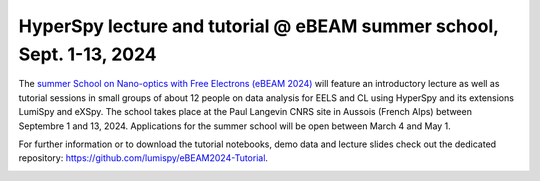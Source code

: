 .. post:: 2024-01-11
   :tags: training, summer-school, lumiSpy, eXSpy
   :category: event

HyperSpy lecture and tutorial @ eBEAM summer school, Sept. 1-13, 2024
=====================================================================

The `summer School on Nano-optics with Free Electrons (eBEAM 2024) 
<https://ebeam2024.sciencesconf.org/resource/page/id/3>`_ will feature an
introductory lecture as well as tutorial sessions in small groups of about 12 people
on data analysis for EELS and CL using HyperSpy and its extensions LumiSpy
and eXSpy. The school takes place at the Paul Langevin CNRS site in Aussois (French
Alps) between Septembre 1 and 13, 2024. Applications for the summer school will be
open between March 4 and May 1.

For further information or to download the tutorial notebooks, demo data
and lecture slides check out the dedicated repository:
`https://github.com/lumispy/eBEAM2024-Tutorial <https://github.com/lumispy/eBEAM2024-Tutorial>`_.

.. image:: https://ebeam2024.sciencesconf.org/data/header/header_8.png
    :alt:  eBEAM 2024 header
    :width: 600
    :target: https://ebeam2024.sciencesconf.org/
